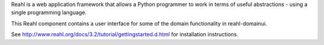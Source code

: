 Reahl is a web application framework that allows a Python programmer to work in terms of useful abstractions - using a single programming language.

This Reahl component contains a user interface for some of the domain functionality in reahl-domainui.

See http://www.reahl.org/docs/3.2/tutorial/gettingstarted.d.html for installation instructions. 

